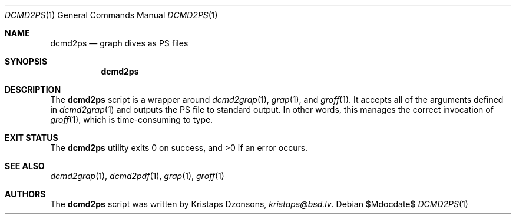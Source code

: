.\"	$Id$
.\"
.\" Copyright (c) 2017 Kristaps Dzonsons <kristaps@bsd.lv>
.\"
.\" This library is free software; you can redistribute it and/or
.\" modify it under the terms of the GNU Lesser General Public
.\" License as published by the Free Software Foundation; either
.\" version 2.1 of the License, or (at your option) any later version.
.\"
.\" This library is distributed in the hope that it will be useful,
.\" but WITHOUT ANY WARRANTY; without even the implied warranty of
.\" MERCHANTABILITY or FITNESS FOR A PARTICULAR PURPOSE.  See the GNU
.\" Lesser General Public License for more details.
.\"
.\" You should have received a copy of the GNU Lesser General Public
.\" License along with this library; if not, write to the Free Software
.\" Foundation, Inc., 51 Franklin Street, Fifth Floor, Boston,
.\" MA 02110-1301 USA
.\"
.Dd $Mdocdate$
.Dt DCMD2PS 1
.Os
.Sh NAME
.Nm dcmd2ps
.Nd graph dives as PS files
.Sh SYNOPSIS
.Nm dcmd2ps
.Sh DESCRIPTION
The
.Nm
script is a wrapper around
.Xr dcmd2grap 1 ,
.Xr grap 1 ,
and
.Xr groff 1 .
It accepts all of the arguments defined in
.Xr dcmd2grap 1
and outputs the PS file to standard output.
In other words, this manages the correct invocation of
.Xr groff 1 ,
which is time-consuming to type.
.Sh EXIT STATUS
.Ex -std
.Sh SEE ALSO
.Xr dcmd2grap 1 ,
.Xr dcmd2pdf 1 ,
.Xr grap 1 ,
.Xr groff 1
.Sh AUTHORS
The
.Nm
script was written by
.An Kristaps Dzonsons ,
.Mt kristaps@bsd.lv .
